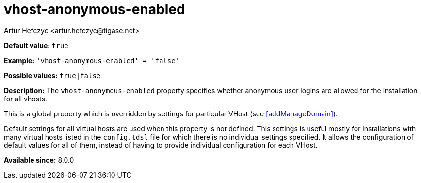 [[vhostAnonymousEnabled]]
= vhost-anonymous-enabled
:author: Artur Hefczyc <artur.hefczyc@tigase.net>
:version: v2.1, August 2017: Reformatted for Kernel/DSL

*Default value:* `true`

*Example:* `'vhost-anonymous-enabled' = 'false'`

*Possible values:* `true|false`

*Description:* The `vhost-anonymous-enabled` property specifies whether anonymous user logins are allowed for the installation for all vhosts.

This is a global property which is overridden by settings for particular VHost (see <<addManageDomain>>).

Default settings for all virtual hosts are used when this property is not defined. This settings is useful mostly for installations with many virtual hosts listed in the `config.tdsl` file for which there is no individual settings specified. It allows the configuration of default values for all of them, instead of having to provide individual configuration for each VHost.

*Available since:* 8.0.0
